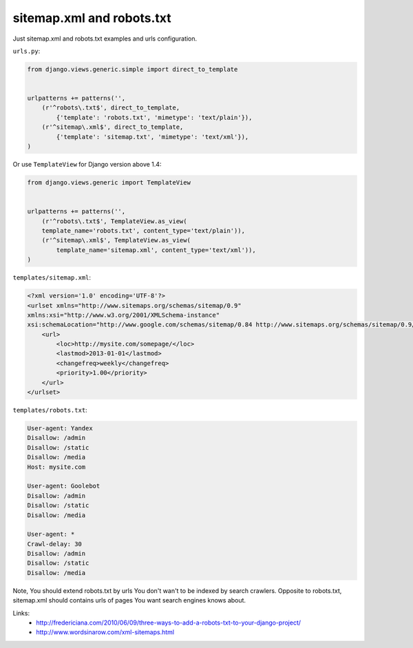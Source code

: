 sitemap.xml and robots.txt
==========================

Just sitemap.xml and robots.txt examples and urls configuration.

``urls.py``:

.. code-block:: python

    from django.views.generic.simple import direct_to_template


    urlpatterns += patterns('',
        (r'^robots\.txt$', direct_to_template,
            {'template': 'robots.txt', 'mimetype': 'text/plain'}),
        (r'^sitemap\.xml$', direct_to_template,
            {'template': 'sitemap.txt', 'mimetype': 'text/xml'}),
    )

Or use ``TemplateView`` for Django version above 1.4:

.. code-block:: python

    from django.views.generic import TemplateView


    urlpatterns += patterns('',
        (r'^robots\.txt$', TemplateView.as_view(
        template_name='robots.txt', content_type='text/plain')),
        (r'^sitemap\.xml$', TemplateView.as_view(
            template_name='sitemap.xml', content_type='text/xml')),
    )

``templates/sitemap.xml``:

.. code-block:: xml

    <?xml version='1.0' encoding='UTF-8'?>
    <urlset xmlns="http://www.sitemaps.org/schemas/sitemap/0.9"
    xmlns:xsi="http://www.w3.org/2001/XMLSchema-instance"
    xsi:schemaLocation="http://www.google.com/schemas/sitemap/0.84 http://www.sitemaps.org/schemas/sitemap/0.9/sitemap.xsd">
        <url>
            <loc>http://mysite.com/somepage/</loc>
            <lastmod>2013-01-01</lastmod>
            <changefreq>weekly</changefreq>
            <priority>1.00</priority>
        </url>
    </urlset>

``templates/robots.txt``:

.. code-block:: text

    User-agent: Yandex
    Disallow: /admin
    Disallow: /static
    Disallow: /media
    Host: mysite.com

    User-agent: Goolebot
    Disallow: /admin
    Disallow: /static
    Disallow: /media

    User-agent: *
    Crawl-delay: 30
    Disallow: /admin
    Disallow: /static
    Disallow: /media

Note, You should extend robots.txt by urls You don't wan't to be indexed by search crawlers.
Opposite to robots.txt, sitemap.xml should contains urls of pages You want search engines knows about.

Links:
    - http://fredericiana.com/2010/06/09/three-ways-to-add-a-robots-txt-to-your-django-project/
    - http://www.wordsinarow.com/xml-sitemaps.html

.. info::
    :tags: Django, Sitemap
    :place: Starobilsk, Ukraine
